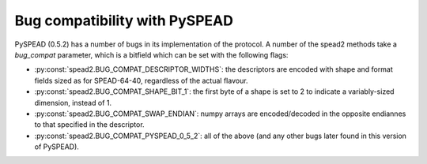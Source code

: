.. _py-bug-compat:

Bug compatibility with PySPEAD
------------------------------
PySPEAD (0.5.2) has a number of bugs in its implementation of the protocol. A
number of the spead2 methods take a `bug_compat` parameter, which is a
bitfield which can be set with the following flags:

* :py:const:`spead2.BUG_COMPAT_DESCRIPTOR_WIDTHS`: the descriptors are encoded
  with shape and format fields sized as for SPEAD-64-40, regardless of the
  actual flavour.
* :py:const:`spead2.BUG_COMPAT_SHAPE_BIT_1`: the first byte of a shape is set
  to 2 to indicate a variably-sized dimension, instead of 1.
* :py:const:`spead2.BUG_COMPAT_SWAP_ENDIAN`: numpy arrays are encoded/decoded
  in the opposite endiannes to that specified in the descriptor.
* :py:const:`spead2.BUG_COMPAT_PYSPEAD_0_5_2`: all of the above (and any other
  bugs later found in this version of PySPEAD).
